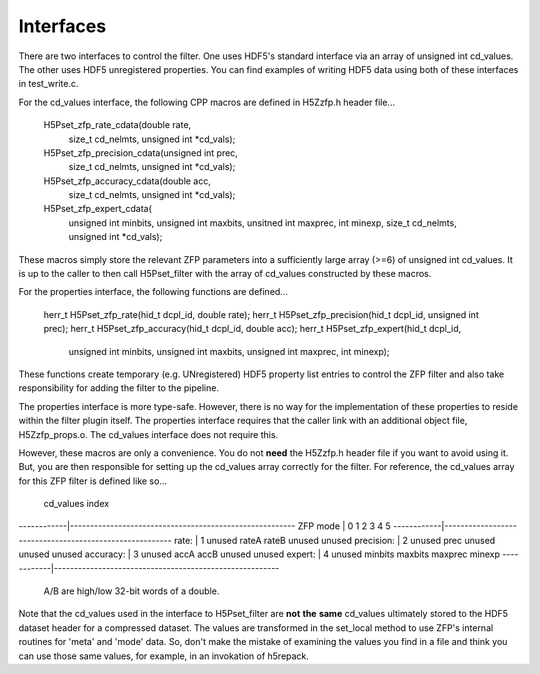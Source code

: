 ==========
Interfaces
==========

There  are two  interfaces  to  control the  filter.  One uses  HDF5's
standard interface via  an array of unsigned int  cd_values. The other
uses HDF5  unregistered properties. You  can find examples  of writing
HDF5 data using both of these interfaces in test_write.c.

For the cd_values  interface, the following CPP macros  are defined in
H5Zzfp.h header file...

    H5Pset_zfp_rate_cdata(double rate,
          size_t cd_nelmts, unsigned int \*cd_vals);
    H5Pset_zfp_precision_cdata(unsigned int prec,
          size_t cd_nelmts, unsigned int \*cd_vals);
    H5Pset_zfp_accuracy_cdata(double acc,
          size_t cd_nelmts, unsigned int \*cd_vals);
    H5Pset_zfp_expert_cdata(
          unsigned int minbits, unsigned int maxbits,
          unsitned int maxprec, int minexp,
          size_t cd_nelmts, unsigned int \*cd_vals);

These  macros  simply  store   the  relevant  ZFP  parameters  into  a
sufficiently large array (>=6) of  unsigned int cd_values. It is up to
the  caller to  then call  H5Pset_filter with  the array  of cd_values
constructed by these macros.

For the properties interface, the following functions are defined...

    herr_t H5Pset_zfp_rate(hid_t dcpl_id, double rate);
    herr_t H5Pset_zfp_precision(hid_t dcpl_id, unsigned int prec);
    herr_t H5Pset_zfp_accuracy(hid_t dcpl_id, double acc);
    herr_t H5Pset_zfp_expert(hid_t dcpl_id,
          unsigned int minbits, unsigned int maxbits, 
          unsigned int maxprec, int minexp);

These  functions create  temporary (e.g.  UNregistered)  HDF5 property
list entries  to control the  ZFP filter and also  take responsibility
for adding the filter to the pipeline.

The properties interface  is more type-safe. However, there  is no way
for the implementation of these properties to reside within the filter
plugin itself. The properties  interface requires that the caller link
with  an   additional  object  file,   H5Zzfp_props.o.  The  cd_values
interface does not require this.

However, these  macros are only a  convenience. You do  not **need** the
H5Zzfp.h header file if you want  to avoid using it. But, you are then
responsible  for setting  up  the cd_values  array  correctly for  the
filter.  For reference,  the cd_values  array for  this ZFP  filter is
defined like so...

            |                     cd_values index
------------|--------------------------------------------------------
ZFP mode    |     0       1        2         3         4         5    
------------|--------------------------------------------------------
rate:       |     1    unused    rateA     rateB     unused    unused
precision:  |     2    unused    prec      unused    unused    unused
accuracy:   |     3    unused    accA      accB      unused    unused
expert:     |     4    unused    minbits   maxbits   maxprec   minexp
------------|--------------------------------------------------------
                     A/B are high/low 32-bit words of a double.

Note that  the cd_values  used in the  interface to  H5Pset_filter are
**not** **the** **same** cd_values ultimately stored  to the HDF5 dataset header
for a compressed dataset. The  values are transformed in the set_local
method to use ZFP's internal  routines for 'meta' and 'mode' data. So,
don't make the mistake of examining  the values you find in a file and
think you can use those same  values, for example, in an invokation of
h5repack.
